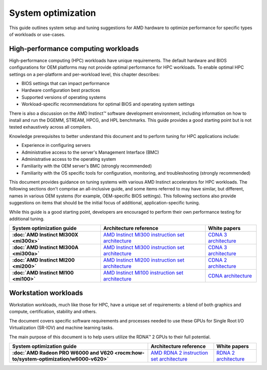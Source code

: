 .. meta::
   :description: AMD hardware optimization for specific workloads
   :keywords: high-performance computing, HPC, Instinct accelerators, Radeon,
              tuning, tuning guide, AMD, ROCm

*******************
System optimization
*******************

This guide outlines system setup and tuning suggestions for AMD hardware to
optimize performance for specific types of workloads or use-cases.

High-performance computing workloads
====================================

High-performance computing (HPC) workloads have unique requirements. The default
hardware and BIOS configurations for OEM platforms may not provide optimal
performance for HPC workloads. To enable optimal HPC settings on a per-platform
and per-workload level, this chapter describes:

* BIOS settings that can impact performance
* Hardware configuration best practices
* Supported versions of operating systems
* Workload-specific recommendations for optimal BIOS and operating system
  settings

There is also a discussion on the AMD Instinct™ software development
environment, including information on how to install and run the DGEMM, STREAM,
HPCG, and HPL benchmarks. This guide provides a good starting point but is
not tested exhaustively across all compilers.

Knowledge prerequisites to better understand this document and to perform tuning
for HPC applications include:

* Experience in configuring servers
* Administrative access to the server's Management Interface (BMC)
* Administrative access to the operating system
* Familiarity with the OEM server's BMC (strongly recommended)
* Familiarity with the OS specific tools for configuration, monitoring, and
  troubleshooting (strongly recommended)

This document provides guidance on tuning systems with various AMD Instinct
accelerators for HPC workloads. The following sections don't comprise an
all-inclusive guide, and some items referred to may have similar, but different,
names in various OEM systems (for example, OEM-specific BIOS settings). This
following sections also provide suggestions on items that should be the initial
focus of additional, application-specific tuning.

While this guide is a good starting point, developers are encouraged to perform
their own performance testing for additional tuning.

.. list-table::
   :header-rows: 1
   :stub-columns: 1

   * - System optimization guide

     - Architecture reference

     - White papers

   * - :doc:`AMD Instinct MI300X <mi300x>`

     - `AMD Instinct MI300 instruction set architecture <https://www.amd.com/content/dam/amd/en/documents/instinct-tech-docs/instruction-set-architectures/amd-instinct-mi300-cdna3-instruction-set-architecture.pdf>`_

     - `CDNA 3 architecture <https://www.amd.com/content/dam/amd/en/documents/instinct-tech-docs/white-papers/amd-cdna-3-white-paper.pdf>`_

   * - :doc:`AMD Instinct MI300A <mi300a>`

     - `AMD Instinct MI300 instruction set architecture <https://www.amd.com/content/dam/amd/en/documents/instinct-tech-docs/instruction-set-architectures/amd-instinct-mi300-cdna3-instruction-set-architecture.pdf>`_

     - `CDNA 3 architecture <https://www.amd.com/content/dam/amd/en/documents/instinct-tech-docs/white-papers/amd-cdna-3-white-paper.pdf>`_

   * - :doc:`AMD Instinct MI200 <mi200>`

     - `AMD Instinct MI200 instruction set architecture <https://www.amd.com/system/files/TechDocs/instinct-mi200-cdna2-instruction-set-architecture.pdf>`_

     - `CDNA 2 architecture <https://www.amd.com/system/files/documents/amd-cdna2-white-paper.pdf>`_

   * - :doc:`AMD Instinct MI100 <mi100>`

     - `AMD Instinct MI100 instruction set architecture <https://www.amd.com/system/files/TechDocs/instinct-mi100-cdna1-shader-instruction-set-architecture%C2%A0.pdf>`_

     - `CDNA architecture <https://www.amd.com/system/files/documents/amd-cdna-whitepaper.pdf>`_


Workstation workloads
=====================

Workstation workloads, much like those for HPC, have a unique set of
requirements: a blend of both graphics and compute, certification, stability and
others.

The document covers specific software requirements and processes needed to use
these GPUs for Single Root I/O Virtualization (SR-IOV) and machine learning
tasks.

The main purpose of this document is to help users utilize the RDNA™ 2 GPUs to
their full potential.

.. list-table::
   :header-rows: 1
   :stub-columns: 1

   * - System optimization guide

     - Architecture reference

     - White papers

   * - :doc:`AMD Radeon PRO W6000 and V620 <rocm:how-to/system-optimization/w6000-v620>`

     - `AMD RDNA 2 instruction set architecture <https://www.amd.com/system/files/TechDocs/rdna2-shader-instruction-set-architecture.pdf>`_

     - `RDNA 2 architecture <https://www.amd.com/system/files/documents/rdna2-explained-radeon-pro-W6000.pdf>`_


